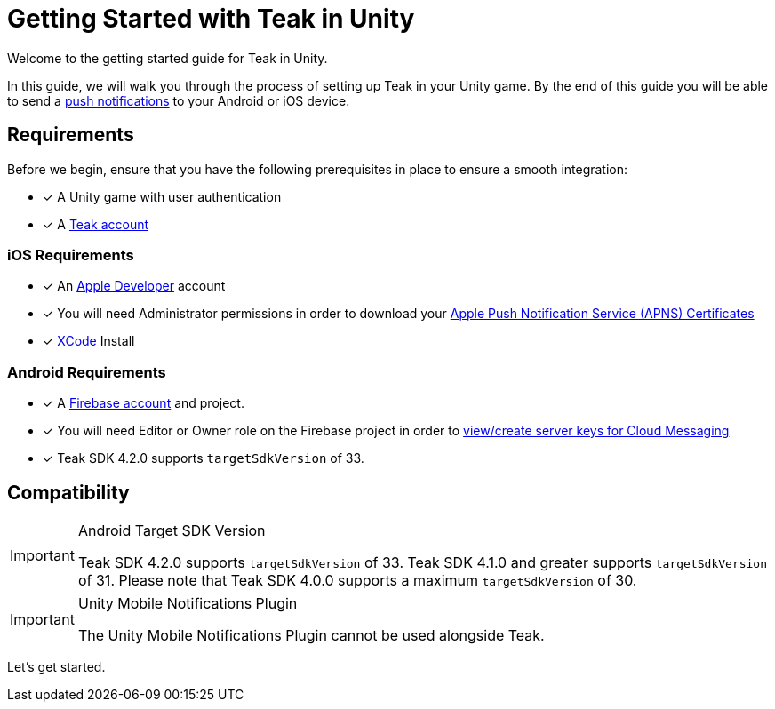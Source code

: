 = Getting Started with Teak in Unity
:page-aliases: ../before-you-start.adoc
:page-pagination:

Welcome to the getting started guide for Teak in Unity.

In this guide, we will walk you through the process of setting up Teak in your Unity game. By the end of this guide you will be able to send a xref:page$push-notifications.adoc[push notifications] to your Android or iOS device.

== Requirements

Before we begin, ensure that you have the following prerequisites in place to ensure a smooth integration:

* [x] A Unity game with user authentication
* [x] A https://app.teak.io/signup[Teak account]

=== iOS Requirements
* [x] An https://developer.apple.com/[Apple Developer, window=_blank] account
* [x] You will need Administrator permissions in order to download your xref:usage:reference:page$apple-apns.adoc[Apple Push Notification Service (APNS) Certificates, window=_blank]
* [x] https://developer.apple.com/xcode/[XCode, window=_blank] Install

=== Android Requirements
* [x] A https://firebase.google.com/[Firebase account] and project.
* [x] You will need Editor or Owner role on the Firebase project in order to xref:usage:reference:page$firebase-gcm.adoc[view/create server keys for Cloud Messaging, window=_blank]
* [x] Teak SDK 4.2.0 supports `targetSdkVersion` of 33.

== Compatibility

[IMPORTANT]
.Android Target SDK Version
====
Teak SDK 4.2.0 supports `targetSdkVersion` of 33. Teak SDK 4.1.0 and greater supports `targetSdkVersion` of 31.  Please note that Teak SDK 4.0.0 supports a maximum `targetSdkVersion` of 30.
====

[IMPORTANT]
.Unity Mobile Notifications Plugin
====
The Unity Mobile Notifications Plugin cannot be used alongside Teak.
====

Let's get started.